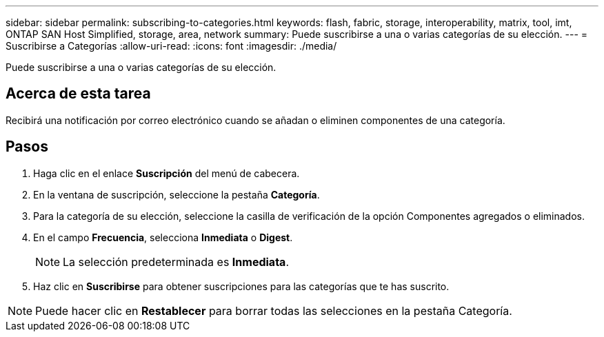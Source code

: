 ---
sidebar: sidebar 
permalink: subscribing-to-categories.html 
keywords: flash, fabric, storage, interoperability, matrix, tool, imt, ONTAP SAN Host Simplified, storage, area, network 
summary: Puede suscribirse a una o varias categorías de su elección. 
---
= Suscribirse a Categorías
:allow-uri-read: 
:icons: font
:imagesdir: ./media/


[role="lead"]
Puede suscribirse a una o varias categorías de su elección.



== Acerca de esta tarea

Recibirá una notificación por correo electrónico cuando se añadan o eliminen componentes de una categoría.



== Pasos

. Haga clic en el enlace *Suscripción* del menú de cabecera.
. En la ventana de suscripción, seleccione la pestaña *Categoría*.
. Para la categoría de su elección, seleccione la casilla de verificación de la opción Componentes agregados o eliminados.
. En el campo *Frecuencia*, selecciona *Inmediata* o *Digest*.
+

NOTE: La selección predeterminada es *Inmediata*.

. Haz clic en *Suscribirse* para obtener suscripciones para las categorías que te has suscrito.



NOTE: Puede hacer clic en *Restablecer* para borrar todas las selecciones en la pestaña Categoría.
